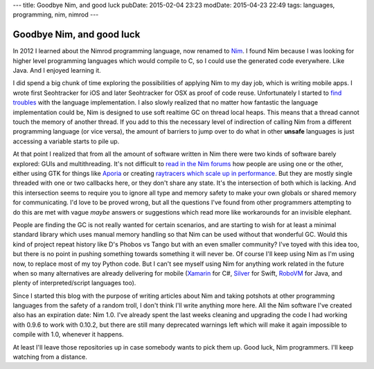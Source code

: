 ---
title: Goodbye Nim, and good luck
pubDate: 2015-02-04 23:23
modDate: 2015-04-23 22:49
tags: languages, programming, nim, nimrod
---

Goodbye Nim, and good luck
==========================

In 2012 I learned about the Nimrod programming language, now renamed to `Nim
<http://nim-lang.org>`_. I found Nim because I was looking for higher level
programming languages which would compile to C, so I could use the generated
code everywhere. Like Java. And I enjoyed learning it.

I did spend a big chunk of time exploring the possibilities of applying Nim to
my day job, which is writing mobile apps. I wrote first Seohtracker for iOS and
later Seohtracker for OSX as proof of code reuse.  Unfortunately I started to
`find troubles <../../2014/03/nimrod-for-cross-platform-software.html>`_ with
the language implementation. I also slowly realized that no matter how
fantastic the language implementation could be, Nim is designed to use soft
realtime GC on thread local heaps. This means that a thread cannot touch the
memory of another thread. If you add to this the necessary level of indirection
of calling Nim from a different programming language (or vice versa), the
amount of barriers to jump over to do what in other **unsafe** languages is
just accessing a variable starts to pile up.

At that point I realized that from all the amount of software written in Nim
there were two kinds of software barely explored: GUIs and multithreading.
It's not difficult to `read in the Nim forums <http://forum.nim-lang.org>`_ how
people are using one or the other, either using GTK for things like `Aporia
<https://github.com/nim-lang/Aporia>`_ or creating `raytracers which scale up
in performance <http://forum.nim-lang.org/t/167>`_. But they are mostly single
threaded with one or two callbacks here, or they don't share any state. It's
the intersection of both which is lacking. And this intersection seems to
require you to ignore all type and memory safety to make your own globals or
shared memory for communicating. I'd love to be proved wrong, but all the
questions I've found from other programmers attempting to do this are met with
vague *maybe* answers or suggestions which read more like workarounds for an
invisible elephant.

People are finding the GC is not really wanted for certain scenarios, and are
starting to wish for at least a minimal standard library which uses manual
memory handling so that Nim can be used without that wonderful GC. Would this
kind of project repeat history like D's Phobos vs Tango but with an even
smaller community? I've toyed with this idea too, but there is no point in
pushing something towards something it will never be. Of course I'll keep using
Nim as I'm using now, to replace most of my toy Python code. But I can't see
myself using Nim for anything work related in the future when so many
alternatives are already delivering for mobile
(`Xamarin <http://xamarin.com/platform>`_ for C#,
`Silver <http://elementscompiler.com/elements/silver/>`_ for Swift,
`RoboVM <http://robovm.com>`_ for Java, and plenty of interpreted/script
languages too).

Since I started this blog with the purpose of writing articles about Nim and
taking potshots at other programming languages from the safety of a random
troll, I don't think I'll write anything more here. All the Nim software I've
created also has an expiration date: Nim 1.0. I've already spent the last weeks
cleaning and upgrading the code I had working with 0.9.6 to work with 0.10.2,
but there are still many deprecated warnings left which will make it again
impossible to compile with 1.0, whenever it happens.

At least I'll leave those repositories up in case somebody wants to pick them
up. Good luck, Nim programmers. I'll keep watching from a distance.
